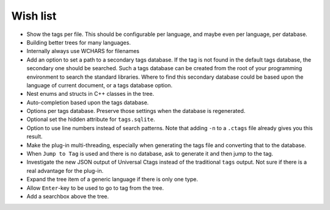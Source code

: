 Wish list
=========

-  Show the tags per file. This should be configurable per language, and
   maybe even per language, per database.

-  Building better trees for many languages.

-  Internally always use WCHARS for filenames

-  Add an option to set a path to a secondary tags database. If the tag
   is not found in the default tags database, the secondary one should
   be searched. Such a tags database can be created from the root of
   your programming environment to search the standard libraries. Where
   to find this secondary database could be based upon the language of
   current document, or a tags database option.

-  Nest enums and structs in C++ classes in the tree.

-  Auto-completion based upon the tags database.

-  Options per tags database. Preserve those settings when the database
   is regenerated.

-  Optional set the hidden attribute for ``tags.sqlite``.

-  Option to use line numbers instead of search patterns. Note that
   adding ``-n`` to a ``.ctags`` file already gives you this result.

-  Make the plug-in multi-threading, especially when generating the tags
   file and converting that to the database.

-  When ``Jump to Tag`` is used and there is no database, ask to generate it
   and then jump to the tag.

-  Investigate the new JSON output of Universal Ctags instead of the traditional
   ``tags`` output. Not sure if there is a real advantage for the plug-in.

-  Expand the tree item of a generic language if there is only one type.

-  Allow ``Enter``-key to be used to go to tag from the tree.

-  Add a searchbox above the tree.
